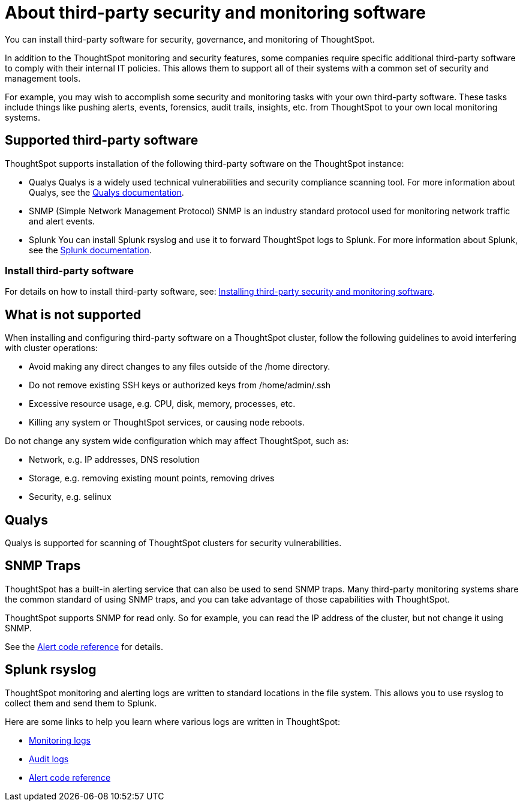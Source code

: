 = About third-party security and monitoring software
:permalink: /:collection/:path.html
:sidebar: mydoc_sidebar

You can install third-party software for security, governance, and monitoring of ThoughtSpot.

In addition to the ThoughtSpot monitoring and security features, some companies require specific additional third-party software to comply with their internal IT policies.
This allows them to support all of their systems with a common set of security and management tools.

For example, you may wish to accomplish some security and monitoring tasks with your own third-party software.
These tasks include things like pushing alerts, events, forensics, audit trails, insights, etc.
from ThoughtSpot to your own local monitoring systems.

== Supported third-party software

ThoughtSpot supports installation of the following third-party software on the ThoughtSpot instance:

* Qualys Qualys is a widely used technical vulnerabilities and security compliance scanning tool.
For more information about Qualys, see the http://www.qualys.com/documentation/[Qualys documentation].
* SNMP (Simple Network Management Protocol) SNMP is an industry standard protocol used for monitoring network traffic and alert events.
* Splunk You can install Splunk rsyslog and use it to forward ThoughtSpot logs to Splunk.
For more information about Splunk, see the http://docs.splunk.com/[Splunk documentation].

=== Install third-party software

For details on how to install third-party software, see: xref:install-secure-monitor-sw.adoc[Installing third-party security and monitoring software].

== What is not supported

When installing and configuring third-party software on a ThoughtSpot cluster, follow the following guidelines to avoid interfering with cluster operations:

* Avoid making any direct changes to any files outside of the /home directory.
* Do not remove existing SSH keys or authorized keys from /home/admin/.ssh
* Excessive resource usage, e.g.
CPU, disk, memory, processes, etc.
* Killing any system or ThoughtSpot services, or causing node reboots.

Do not change any system wide configuration which may affect ThoughtSpot, such as:

* Network, e.g.
IP addresses, DNS resolution
* Storage, e.g.
removing existing mount points, removing drives
* Security, e.g.
selinux

== Qualys

Qualys is supported for scanning of ThoughtSpot clusters for security vulnerabilities.

== SNMP Traps

ThoughtSpot has a built-in alerting service that can also be used to send SNMP traps.
Many third-party monitoring systems share the common standard of using SNMP traps, and you can take advantage of those capabilities with ThoughtSpot.

ThoughtSpot supports SNMP for read only.
So for example, you can read the IP address of the cluster, but not change it using SNMP.

See the xref:alerts-reference.adoc[Alert code reference] for details.

== Splunk rsyslog

ThoughtSpot monitoring and alerting logs are written to standard locations in the file system.
This allows you to use rsyslog to collect them and send them to Splunk.

Here are some links to help you learn where various logs are written in ThoughtSpot:

* xref:introduction.adoc[Monitoring logs]
* xref:audit-logs.adoc[Audit logs]
* xref:alerts-reference.adoc[Alert code reference]
